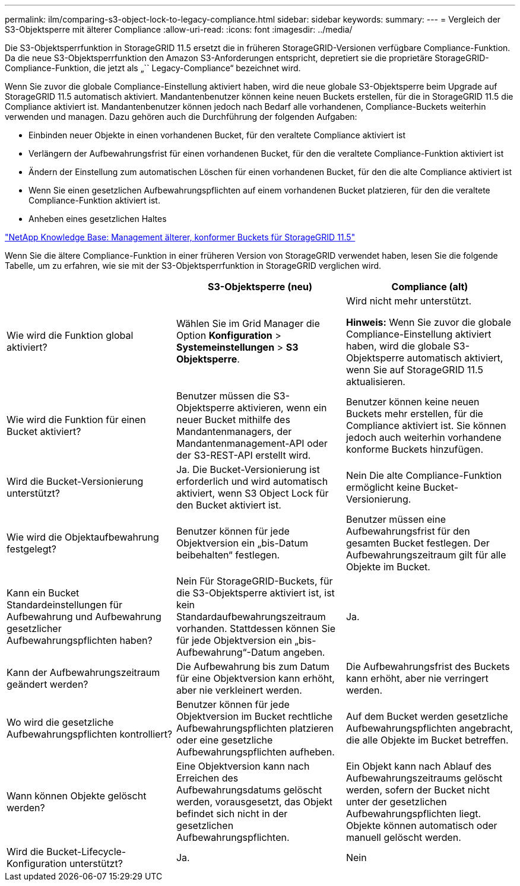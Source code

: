 ---
permalink: ilm/comparing-s3-object-lock-to-legacy-compliance.html 
sidebar: sidebar 
keywords:  
summary:  
---
= Vergleich der S3-Objektsperre mit älterer Compliance
:allow-uri-read: 
:icons: font
:imagesdir: ../media/


[role="lead"]
Die S3-Objektsperrfunktion in StorageGRID 11.5 ersetzt die in früheren StorageGRID-Versionen verfügbare Compliance-Funktion. Da die neue S3-Objektsperrfunktion den Amazon S3-Anforderungen entspricht, depretiert sie die proprietäre StorageGRID-Compliance-Funktion, die jetzt als „`` Legacy-Compliance“ bezeichnet wird.

Wenn Sie zuvor die globale Compliance-Einstellung aktiviert haben, wird die neue globale S3-Objektsperre beim Upgrade auf StorageGRID 11.5 automatisch aktiviert. Mandantenbenutzer können keine neuen Buckets erstellen, für die in StorageGRID 11.5 die Compliance aktiviert ist. Mandantenbenutzer können jedoch nach Bedarf alle vorhandenen, Compliance-Buckets weiterhin verwenden und managen. Dazu gehören auch die Durchführung der folgenden Aufgaben:

* Einbinden neuer Objekte in einen vorhandenen Bucket, für den veraltete Compliance aktiviert ist
* Verlängern der Aufbewahrungsfrist für einen vorhandenen Bucket, für den die veraltete Compliance-Funktion aktiviert ist
* Ändern der Einstellung zum automatischen Löschen für einen vorhandenen Bucket, für den die alte Compliance aktiviert ist
* Wenn Sie einen gesetzlichen Aufbewahrungspflichten auf einem vorhandenen Bucket platzieren, für den die veraltete Compliance-Funktion aktiviert ist.
* Anheben eines gesetzlichen Haltes


https://kb.netapp.com/Advice_and_Troubleshooting/Hybrid_Cloud_Infrastructure/StorageGRID/How_to_manage_legacy_Compliant_buckets_in_StorageGRID_11.5["NetApp Knowledge Base: Management älterer, konformer Buckets für StorageGRID 11.5"^]

Wenn Sie die ältere Compliance-Funktion in einer früheren Version von StorageGRID verwendet haben, lesen Sie die folgende Tabelle, um zu erfahren, wie sie mit der S3-Objektsperrfunktion in StorageGRID verglichen wird.

[cols="1a,1a,1a"]
|===
|  | S3-Objektsperre (neu) | Compliance (alt) 


 a| 
Wie wird die Funktion global aktiviert?
 a| 
Wählen Sie im Grid Manager die Option *Konfiguration* > *Systemeinstellungen* > *S3 Objektsperre*.
 a| 
Wird nicht mehr unterstützt.

*Hinweis:* Wenn Sie zuvor die globale Compliance-Einstellung aktiviert haben, wird die globale S3-Objektsperre automatisch aktiviert, wenn Sie auf StorageGRID 11.5 aktualisieren.



 a| 
Wie wird die Funktion für einen Bucket aktiviert?
 a| 
Benutzer müssen die S3-Objektsperre aktivieren, wenn ein neuer Bucket mithilfe des Mandantenmanagers, der Mandantenmanagement-API oder der S3-REST-API erstellt wird.
 a| 
Benutzer können keine neuen Buckets mehr erstellen, für die Compliance aktiviert ist. Sie können jedoch auch weiterhin vorhandene konforme Buckets hinzufügen.



 a| 
Wird die Bucket-Versionierung unterstützt?
 a| 
Ja. Die Bucket-Versionierung ist erforderlich und wird automatisch aktiviert, wenn S3 Object Lock für den Bucket aktiviert ist.
 a| 
Nein Die alte Compliance-Funktion ermöglicht keine Bucket-Versionierung.



 a| 
Wie wird die Objektaufbewahrung festgelegt?
 a| 
Benutzer können für jede Objektversion ein „bis-Datum beibehalten“ festlegen.
 a| 
Benutzer müssen eine Aufbewahrungsfrist für den gesamten Bucket festlegen. Der Aufbewahrungszeitraum gilt für alle Objekte im Bucket.



 a| 
Kann ein Bucket Standardeinstellungen für Aufbewahrung und Aufbewahrung gesetzlicher Aufbewahrungspflichten haben?
 a| 
Nein Für StorageGRID-Buckets, für die S3-Objektsperre aktiviert ist, ist kein Standardaufbewahrungszeitraum vorhanden. Stattdessen können Sie für jede Objektversion ein „bis-Aufbewahrung“-Datum angeben.
 a| 
Ja.



 a| 
Kann der Aufbewahrungszeitraum geändert werden?
 a| 
Die Aufbewahrung bis zum Datum für eine Objektversion kann erhöht, aber nie verkleinert werden.
 a| 
Die Aufbewahrungsfrist des Buckets kann erhöht, aber nie verringert werden.



 a| 
Wo wird die gesetzliche Aufbewahrungspflichten kontrolliert?
 a| 
Benutzer können für jede Objektversion im Bucket rechtliche Aufbewahrungspflichten platzieren oder eine gesetzliche Aufbewahrungspflichten aufheben.
 a| 
Auf dem Bucket werden gesetzliche Aufbewahrungspflichten angebracht, die alle Objekte im Bucket betreffen.



 a| 
Wann können Objekte gelöscht werden?
 a| 
Eine Objektversion kann nach Erreichen des Aufbewahrungsdatums gelöscht werden, vorausgesetzt, das Objekt befindet sich nicht in der gesetzlichen Aufbewahrungspflichten.
 a| 
Ein Objekt kann nach Ablauf des Aufbewahrungszeitraums gelöscht werden, sofern der Bucket nicht unter der gesetzlichen Aufbewahrungspflichten liegt. Objekte können automatisch oder manuell gelöscht werden.



 a| 
Wird die Bucket-Lifecycle-Konfiguration unterstützt?
 a| 
Ja.
 a| 
Nein

|===